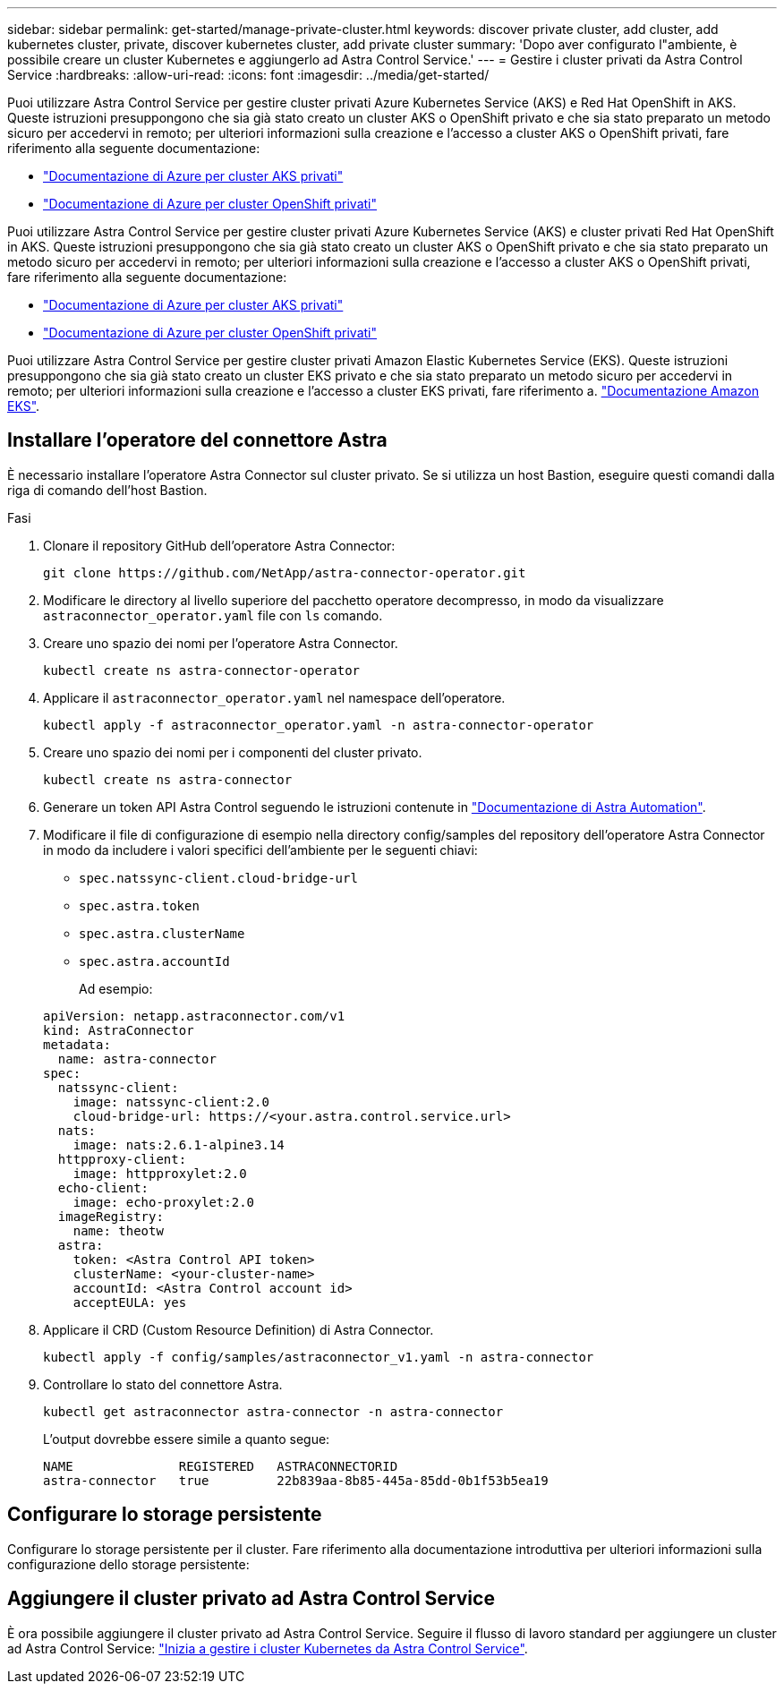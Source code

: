 ---
sidebar: sidebar 
permalink: get-started/manage-private-cluster.html 
keywords: discover private cluster, add cluster, add kubernetes cluster, private, discover kubernetes cluster, add private cluster 
summary: 'Dopo aver configurato l"ambiente, è possibile creare un cluster Kubernetes e aggiungerlo ad Astra Control Service.' 
---
= Gestire i cluster privati da Astra Control Service
:hardbreaks:
:allow-uri-read: 
:icons: font
:imagesdir: ../media/get-started/


[role="lead"]
Puoi utilizzare Astra Control Service per gestire cluster privati Azure Kubernetes Service (AKS) e Red Hat OpenShift in AKS. Queste istruzioni presuppongono che sia già stato creato un cluster AKS o OpenShift privato e che sia stato preparato un metodo sicuro per accedervi in remoto; per ulteriori informazioni sulla creazione e l'accesso a cluster AKS o OpenShift privati, fare riferimento alla seguente documentazione:

* https://docs.microsoft.com/azure/aks/private-clusters["Documentazione di Azure per cluster AKS privati"^]
* https://learn.microsoft.com/en-us/azure/openshift/howto-create-private-cluster-4x["Documentazione di Azure per cluster OpenShift privati"^]


Puoi utilizzare Astra Control Service per gestire cluster privati Azure Kubernetes Service (AKS) e cluster privati Red Hat OpenShift in AKS. Queste istruzioni presuppongono che sia già stato creato un cluster AKS o OpenShift privato e che sia stato preparato un metodo sicuro per accedervi in remoto; per ulteriori informazioni sulla creazione e l'accesso a cluster AKS o OpenShift privati, fare riferimento alla seguente documentazione:

* https://docs.microsoft.com/azure/aks/private-clusters["Documentazione di Azure per cluster AKS privati"^]
* https://learn.microsoft.com/en-us/azure/openshift/howto-create-private-cluster-4x["Documentazione di Azure per cluster OpenShift privati"^]


Puoi utilizzare Astra Control Service per gestire cluster privati Amazon Elastic Kubernetes Service (EKS). Queste istruzioni presuppongono che sia già stato creato un cluster EKS privato e che sia stato preparato un metodo sicuro per accedervi in remoto; per ulteriori informazioni sulla creazione e l'accesso a cluster EKS privati, fare riferimento a. https://docs.aws.amazon.com/eks/latest/userguide/private-clusters.html["Documentazione Amazon EKS"^].



== Installare l'operatore del connettore Astra

È necessario installare l'operatore Astra Connector sul cluster privato. Se si utilizza un host Bastion, eseguire questi comandi dalla riga di comando dell'host Bastion.

.Fasi
. Clonare il repository GitHub dell'operatore Astra Connector:
+
[source, console]
----
git clone https://github.com/NetApp/astra-connector-operator.git
----
. Modificare le directory al livello superiore del pacchetto operatore decompresso, in modo da visualizzare `astraconnector_operator.yaml` file con `ls` comando.
. Creare uno spazio dei nomi per l'operatore Astra Connector.
+
[source, console]
----
kubectl create ns astra-connector-operator
----
. Applicare il `astraconnector_operator.yaml` nel namespace dell'operatore.
+
[source, console]
----
kubectl apply -f astraconnector_operator.yaml -n astra-connector-operator
----
. Creare uno spazio dei nomi per i componenti del cluster privato.
+
[source, console]
----
kubectl create ns astra-connector
----
. Generare un token API Astra Control seguendo le istruzioni contenute in https://docs.netapp.com/us-en/astra-automation/get-started/get_api_token.html["Documentazione di Astra Automation"^].
. Modificare il file di configurazione di esempio nella directory config/samples del repository dell'operatore Astra Connector in modo da includere i valori specifici dell'ambiente per le seguenti chiavi:
+
** `spec.natssync-client.cloud-bridge-url`
** `spec.astra.token`
** `spec.astra.clusterName`
** `spec.astra.accountId`
+
Ad esempio:

+
[listing]
----
apiVersion: netapp.astraconnector.com/v1
kind: AstraConnector
metadata:
  name: astra-connector
spec:
  natssync-client:
    image: natssync-client:2.0
    cloud-bridge-url: https://<your.astra.control.service.url>
  nats:
    image: nats:2.6.1-alpine3.14
  httpproxy-client:
    image: httpproxylet:2.0
  echo-client:
    image: echo-proxylet:2.0
  imageRegistry:
    name: theotw
  astra:
    token: <Astra Control API token>
    clusterName: <your-cluster-name>
    accountId: <Astra Control account id>
    acceptEULA: yes
----


. Applicare il CRD (Custom Resource Definition) di Astra Connector.
+
[source, console]
----
kubectl apply -f config/samples/astraconnector_v1.yaml -n astra-connector
----
. Controllare lo stato del connettore Astra.
+
[source, console]
----
kubectl get astraconnector astra-connector -n astra-connector
----
+
L'output dovrebbe essere simile a quanto segue:

+
[source, console]
----
NAME              REGISTERED   ASTRACONNECTORID
astra-connector   true         22b839aa-8b85-445a-85dd-0b1f53b5ea19
----




== Configurare lo storage persistente

Configurare lo storage persistente per il cluster. Fare riferimento alla documentazione introduttiva per ulteriori informazioni sulla configurazione dello storage persistente:



== Aggiungere il cluster privato ad Astra Control Service

È ora possibile aggiungere il cluster privato ad Astra Control Service. Seguire il flusso di lavoro standard per aggiungere un cluster ad Astra Control Service: https://docs.netapp.com/us-en/astra-control-service/get-started/add-first-cluster.html["Inizia a gestire i cluster Kubernetes da Astra Control Service"].

